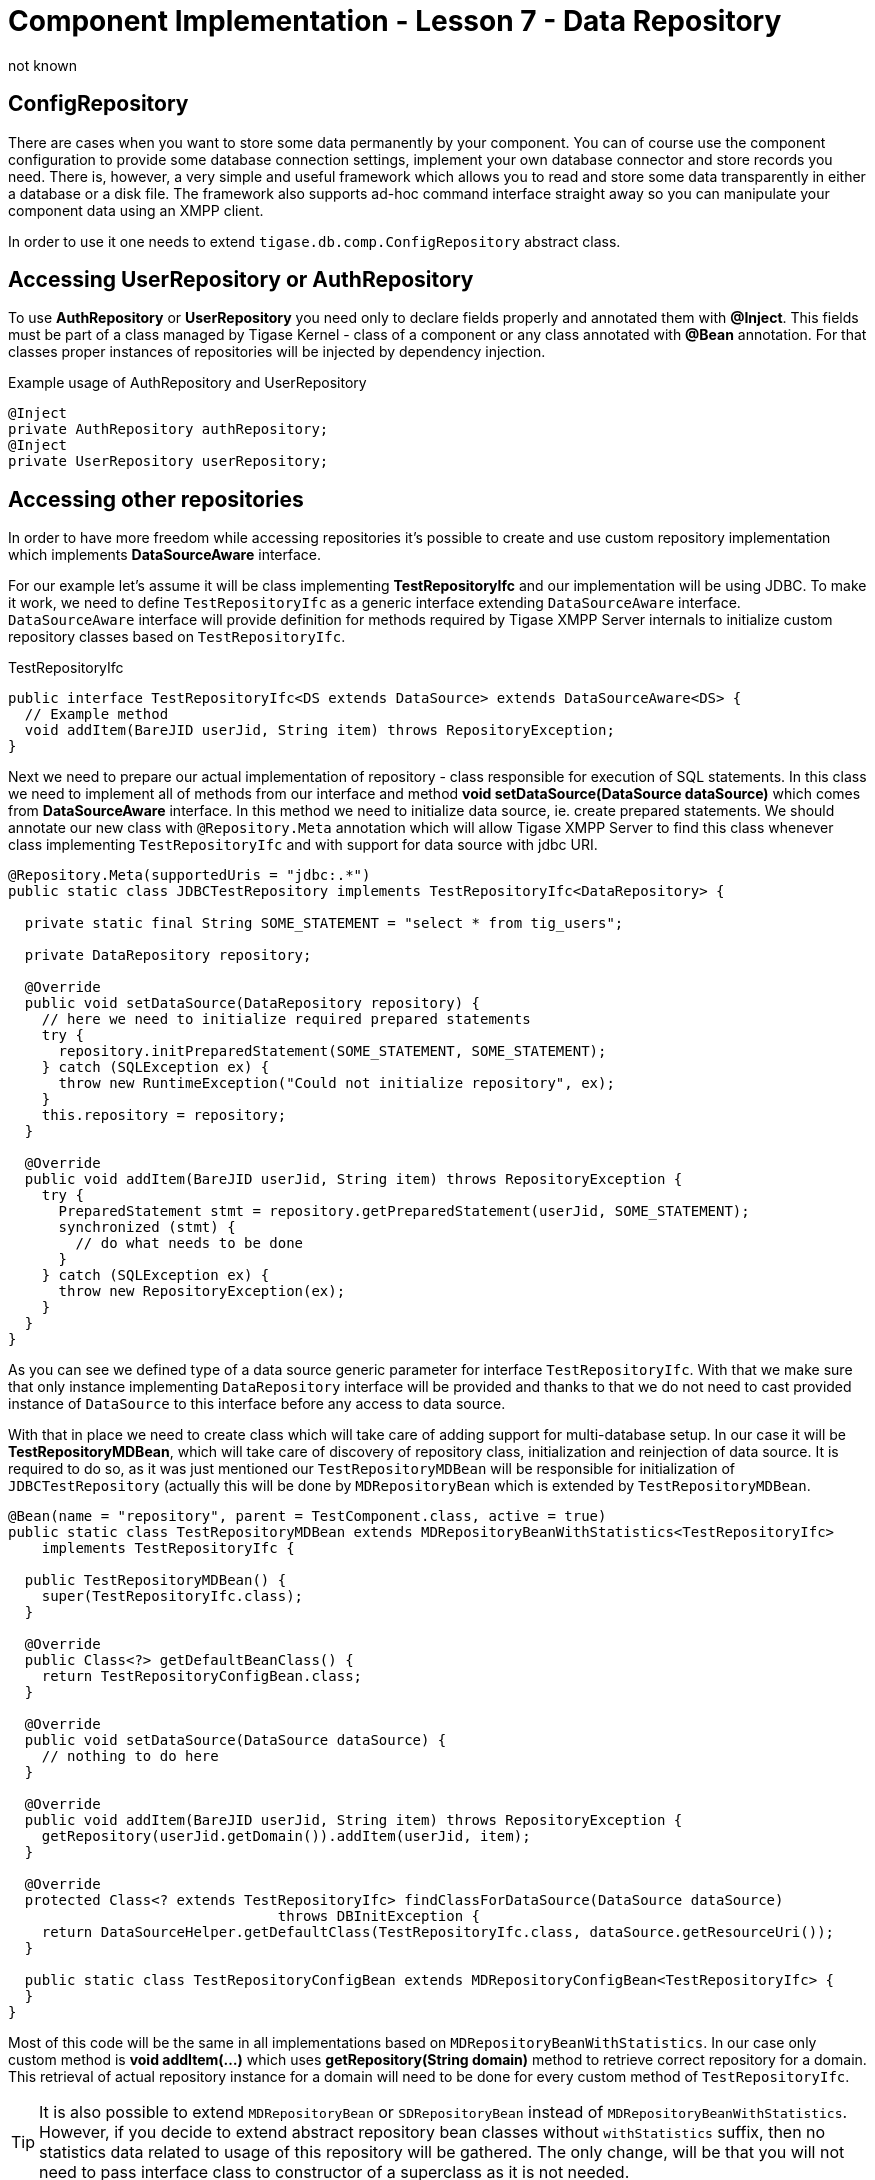 [[cil7]]
= Component Implementation - Lesson 7 - Data Repository
:author: not known
:version: v1.0 initial release
:date: 2015-07-27 16:19

== ConfigRepository
There are cases when you want to store some data permanently by your component. You can of course use the component configuration to provide some database connection settings, implement your own database connector and store records you need. There is, however, a very simple and useful framework which allows you to read and store some data transparently in either a database or a disk file. The framework also supports ad-hoc command interface straight away so you can manipulate your component data using an XMPP client.

In order to use it one needs to extend `tigase.db.comp.ConfigRepository` abstract class.

== Accessing UserRepository or AuthRepository
To use *AuthRepository* or *UserRepository* you need only to declare fields properly and annotated them with *@Inject*. This fields must be part of a class managed by Tigase Kernel - class of a component or any class annotated with *@Bean* annotation.
For that classes proper instances of repositories will be injected by dependency injection.

.Example usage of AuthRepository and UserRepository
[source,java]
----
@Inject
private AuthRepository authRepository;
@Inject
private UserRepository userRepository;
----

== Accessing other repositories
In order to have more freedom while accessing repositories it's possible to create and use custom repository implementation which implements *DataSourceAware* interface.

For our example let's assume it will be class implementing *TestRepositoryIfc* and our implementation will be using JDBC.
To make it work, we need to define `TestRepositoryIfc` as a generic interface extending `DataSourceAware` interface.
`DataSourceAware` interface will provide definition for methods required by Tigase XMPP Server internals to initialize custom repository classes based on `TestRepositoryIfc`.

.TestRepositoryIfc
[source,java]
----
public interface TestRepositoryIfc<DS extends DataSource> extends DataSourceAware<DS> {
  // Example method
  void addItem(BareJID userJid, String item) throws RepositoryException;
}
----

Next we need to prepare our actual implementation of repository - class responsible for execution of SQL statements. In this class we need to implement all of methods from our interface
and method *void setDataSource(DataSource dataSource)* which comes from *DataSourceAware* interface. In this method we need to initialize data source, ie. create prepared statements.
We should annotate our new class with `@Repository.Meta` annotation which will allow Tigase XMPP Server to find this class whenever class implementing `TestRepositoryIfc` and with support for data source with jdbc URI.

[source,java]
----
@Repository.Meta(supportedUris = "jdbc:.*")
public static class JDBCTestRepository implements TestRepositoryIfc<DataRepository> {

  private static final String SOME_STATEMENT = "select * from tig_users";

  private DataRepository repository;

  @Override
  public void setDataSource(DataRepository repository) {
    // here we need to initialize required prepared statements
    try {
      repository.initPreparedStatement(SOME_STATEMENT, SOME_STATEMENT);
    } catch (SQLException ex) {
      throw new RuntimeException("Could not initialize repository", ex);
    }
    this.repository = repository;
  }

  @Override
  public void addItem(BareJID userJid, String item) throws RepositoryException {
    try {
      PreparedStatement stmt = repository.getPreparedStatement(userJid, SOME_STATEMENT);
      synchronized (stmt) {
        // do what needs to be done
      }
    } catch (SQLException ex) {
      throw new RepositoryException(ex);
    }
  }
}
----

As you can see we defined type of a data source generic parameter for interface `TestRepositoryIfc`. With that we make sure that only instance implementing `DataRepository` interface will be provided and thanks to that we do not need to cast provided instance of `DataSource` to this interface before any access to data source.

With that in place we need to create class which will take care of adding support for multi-database setup. In our case it will be *TestRepositoryMDBean*, which will take care of discovery of repository class, initialization and reinjection of data source.
It is required to do so, as it was just mentioned our `TestRepositoryMDBean` will be responsible for initialization of `JDBCTestRepository` (actually this will be done by `MDRepositoryBean` which is extended by `TestRepositoryMDBean`.

[source,java]
----
@Bean(name = "repository", parent = TestComponent.class, active = true)
public static class TestRepositoryMDBean extends MDRepositoryBeanWithStatistics<TestRepositoryIfc>
    implements TestRepositoryIfc {

  public TestRepositoryMDBean() {
    super(TestRepositoryIfc.class);
  }

  @Override
  public Class<?> getDefaultBeanClass() {
    return TestRepositoryConfigBean.class;
  }

  @Override
  public void setDataSource(DataSource dataSource) {
    // nothing to do here
  }

  @Override
  public void addItem(BareJID userJid, String item) throws RepositoryException {
    getRepository(userJid.getDomain()).addItem(userJid, item);
  }

  @Override
  protected Class<? extends TestRepositoryIfc> findClassForDataSource(DataSource dataSource)
				throws DBInitException {
    return DataSourceHelper.getDefaultClass(TestRepositoryIfc.class, dataSource.getResourceUri());
  }

  public static class TestRepositoryConfigBean extends MDRepositoryConfigBean<TestRepositoryIfc> {
  }
}
----

Most of this code will be the same in all implementations based on `MDRepositoryBeanWithStatistics`. In our case only custom method is *void addItem(...)* which uses *getRepository(String domain)* method to retrieve correct repository for a domain.
This retrieval of actual repository instance for a domain will need to be done for every custom method of `TestRepositoryIfc`.

TIP: It is also possible to extend `MDRepositoryBean` or `SDRepositoryBean` instead of `MDRepositoryBeanWithStatistics`. However, if you decide to extend abstract repository bean classes without `withStatistics` suffix, then no statistics data related to usage of this repository will be gathered. The only change, will be that you will not need to pass interface class to constructor of a superclass as it is not needed.

NOTE: As menitoned above, it is also possible to extend `SDRepostioryBean` and `SDRepositoryBeanWithStatistics`. Methods which you would need to implement are the same is in case of extending `MDRepositoryBeanWithStatistics`, however internally `SDRepositoryBean` will not have support for using different repository for different domain. In fact `SDRepositoryBeanWithStatistics` has only one repository instance and uses only one data source for all domains.
The same behaviour is presented by `MDRepositoryBeanWithStatistics` if only single `default` instance of repository is configured. However, `MDRepositoryBeanWithStatistics` gives better flexibility and due to that usage of `SDRepositoryBean` and `SDRepositoryBeanWithStatistics` is discouraged.

While this is more difficult to implement than in previous version, it gives you support for multi database setup and provides you with statistics of database query times which may be used for diagnosis.

As you can also see, we've annotated *TestRepositoryMDBean* with *@Bean* annotation which will force Tigase Kernel to load it every time *TestComponent* will be loaded. This way it is possible to inject instance of this class as a dependency to any bean used by this component (ie. component, module, etc.) by just creating a field and annotating it:

[source,java]
----
@Inject
private TestRepositoryIfc testRepository;
----

TIP: In *testRepository* field instance of *TestRepositoryMDBean* will be injected.

=== Configuration

Our class `TestRepositoryMDBean` is annotated with `@Bean` which sets its name as `repository` and sets parent as `TestComponent`. Instance of this component was configured by use under name of `test` in Tigase XMPP Server configuration file.
As a result, all configuration related to our repositories should be placed in `repository` section placed inside `test` section.

.Example
[source,dsl]
----
test(class: TestComponent) {
    repository () {
        // repository related configuration
    }
}
----

==== Defaults
As mentioned above, if we use `MDRepositoryBeanWithStatistics` as our base class for `TestRepositoryMDBean`, then we may have different data sources used for different domains.
By default, if we will not configure it otherwise, `MDRepositoryBeanWithStatistics` will create only single repository instance named `default`.
It will be used for all domains and it will, by default, use data source named the same as repository instance - it will use data source named `default`.
This defaults are equal to following configuration entered in the config file:
[source,dsl]
----
test(class: TestComponent) {
    repository () {
        default () {
            dataSourceName = 'default'
        }
    }
}
----

==== Changing data source used by repository
It is possible to make any repository use different data source than data source configured under the same name as repository instance.
To do so, you need to set `dataSourceName` property of repository instance to the name of data source which it should use.

.Example setting repository `default` to use data source named `test`
[source,dsl]
----
test(class: TestComponent) {
    repository () {
        default () {
            dataSourceName = 'test'
        }
    }
}
----

==== Configuring separate repository for domain
To configure repository instance to be used for particular domain, you need to define repository with the same name as domain for which it should be used.
It will, by default, use data source with name equal domain name.

.Separate repository for `example.com` using data source named `example.com`
[source,dsl]
----
dataSource () {
    // configuration of data sources here is not complete
    default () {
        uri = "jdbc:derby:/database"
    }
    'example.com' () {
        uri = "jdbc:derby/example"
    }
}

test(class: TestComponent) {
    repository () {
        default () {
        }
        'example.com' () {
        }
    }
}
----

.Separate repository for `example.com` using data source named `test`
[source,dsl]
----
dataSource () {
    // configuration of data sources here is not complete
    default () {
        uri = "jdbc:derby:/database"
    }
    'test' () {
        uri = "jdbc:derby/example"
    }
}

test(class: TestComponent) {
    repository () {
        default () {
        }
        'example.com' () {
            dataSourceName = 'test'
        }
    }
}
----

NOTE: In both examples presented above, for domains other than `example.com`, repository instance named `default` will be used and it will use data source named `default`.
